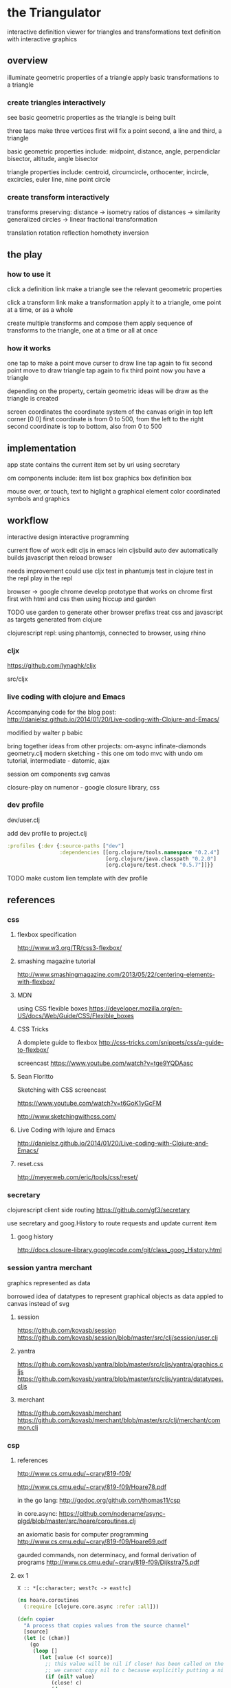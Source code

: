* the Triangulator
  interactive definition viewer
  for triangles and transformations
  text definition with interactive graphics

** overview
   illuminate geometric properties of a triangle
   apply basic transformations to a triangle

*** create triangles interactively
    see basic geometric properties as the triangle is being built

    three taps make three vertices
    first will fix a point
    second, a line 
    and third, a triangle

    basic geometric properties include:
    midpoint, distance, angle,
    perpendiclar bisector, altitude,
    angle bisector

    triangle properties include:
    centroid, circumcircle, orthocenter,
    incircle, excircles, euler line, nine point circle

*** create transform interactively
    transforms preserving:
    distance -> isometry 
    ratios of distances -> similarity
    generalized circles -> linear fractional transformation

    translation rotation reflection
    homothety
    inversion

** the play
*** how to use it
    click a definition link
    make a triangle
    see the relevant geoometric properties

    click a transform link
    make a transformation
    apply it to a triangle,
    ome point at a time,
    or as a whole

    create multiple transforms and compose them
    apply sequence of transforms to the triangle,
    one at a time or
    all at once

*** how it works
    one tap to make a point
    move curser to draw line
    tap again to fix second point
    move to draw triangle
    tap again to fix third point
    now you have a triangle

    depending on the property,
    certain geometric ideas will be draw as the triangle is created

    screen coordinates
    the coordinate system of the canvas
    origin in top left corner [0 0]
    first coordinate is from 0 to 500,
    from the left to the right
    second coordinate is top to bottom,
    also from 0 to 500

** implementation
   app state contains the current item
   set by uri using secretary

   om components include:
   item list box
   graphics box
   definition box

   mouse over, or touch, text to higlight a graphical element
   color coordinated
   symbols and graphics

** workflow
   interactive design
   interactive programming

   current flow of work
   edit cljs in emacs
   lein cljsbuild auto dev
   automatically builds javascript
   then reload browser

   needs improvement
   could use cljx
   test in phantumjs
   test in clojure
   test in the repl
   play in the repl
   
   browser -> google chrome
   develop prototype that works on chrome first
   first with html and css then using hiccup and garden

   TODO
   use garden to generate other browser prefixs
   treat css and javascript as targets generated from clojure

   clojurescript repl:
   using phantomjs,
   connected to browser,
   using rhino
*** cljx
    https://github.com/lynaghk/cljx

    src/cljx

    
*** live coding with clojure and Emacs
    Accompanying code for the blog post: http://danielsz.github.io/2014/01/20/Live-coding-with-Clojure-and-Emacs/

    modified by walter p babic

    bring together ideas from other projects:
    om-async
    infinate-diamonds geometry.clj
    modern
    sketching - this one
    om todo mvc with undo
    om tutorial, intermediate - datomic, ajax

    session
    om components
    svg
    canvas

    closure-play on numenor - google closure library, css
   
*** dev profile
    dev/user.clj

    add dev profile to  project.clj
    #+BEGIN_SRC clojure
    :profiles {:dev {:source-paths ["dev"]
                     :dependencies [[org.clojure/tools.namespace "0.2.4"]
                                    [org.clojure/java.classpath "0.2.0"]
                                    [org.clojure/test.check "0.5.7"]]}}
    #+END_SRC

    TODO make custom lien template with dev profile
    
** references
*** css
**** flexbox specification
     http://www.w3.org/TR/css3-flexbox/

**** smashing magazine tutorial
     http://www.smashingmagazine.com/2013/05/22/centering-elements-with-flexbox/

**** MDN
     using CSS flexible boxes
     https://developer.mozilla.org/en-US/docs/Web/Guide/CSS/Flexible_boxes

**** CSS Tricks
     A domplete guide to flexbox
     http://css-tricks.com/snippets/css/a-guide-to-flexbox/

     screencast
     https://www.youtube.com/watch?v=tge9YQDAasc

**** Sean Floritto
     Sketching with CSS
     screencast

     https://www.youtube.com/watch?v=t6GoK1yGcFM

     http://www.sketchingwithcss.com/
     
**** Live Coding with lojure and Emacs
     http://danielsz.github.io/2014/01/20/Live-coding-with-Clojure-and-Emacs/

**** reset.css
     http://meyerweb.com/eric/tools/css/reset/

*** secretary
    clojurescript client side routing
    https://github.com/gf3/secretary

    use secretary and goog.History
    to route requests and update current item

**** goog history
     http://docs.closure-library.googlecode.com/git/class_goog_History.html
     
*** session yantra merchant
    graphics represented as data

    borrowed idea of datatypes
    to represent graphical objects as data
    appled to canvas instead of svg
**** session
     https://github.com/kovasb/session
     https://github.com/kovasb/session/blob/master/src/clj/session/user.clj

**** yantra
     https://github.com/kovasb/yantra/blob/master/src/cljs/yantra/graphics.cljs
     https://github.com/kovasb/yantra/blob/master/src/cljs/yantra/datatypes.cljs

**** merchant
     https://github.com/kovasb/merchant
     https://github.com/kovasb/merchant/blob/master/src/clj/merchant/common.clj
     
*** csp
**** references
     http://www.cs.cmu.edu/~crary/819-f09/

     http://www.cs.cmu.edu/~crary/819-f09/Hoare78.pdf

     in the go lang:
     http://godoc.org/github.com/thomas11/csp

     in core.async:
     https://github.com/nodename/async-plgd/blob/master/src/hoare/coroutines.clj

     an axiomatic basis for computer programming
     http://www.cs.cmu.edu/~crary/819-f09/Hoare69.pdf

     gaurded commands, non determinacy, and formal derivation of
     programs
     http://www.cs.cmu.edu/~crary/819-f09/Dijkstra75.pdf

**** ex 1
     #+BEGIN_SRC 
     X :: *[c:character; west?c -> east!c]
     #+END_SRC
     
    #+BEGIN_SRC clojure
      (ns hoare.coroutines
        (:require [clojure.core.async :refer :all]))
      
      (defn copier
        "A process that copies values from the source channel"
        [source]
        (let [c (chan)]
          (go
           (loop []
             (let [value (<! source)]
               ;; this value will be nil if close! has been called on the channel.
               ;; we cannot copy nil to c because explicitly putting a nil is not allowed.
               (if (nil? value)
                 (close! c)
                 (do
                   (>! c value)
                   (recur))))))
          c))
           
      (defn test-copy
        "Print out all the numbers from 0 to 9,
           then after two seconds print out the numbers from 10 to 19"
        []
        (let [west (chan)
              ;; this process will remain ready to copy...
              east (copier west)
              ;; a channel that will close after 2000 ms:
              timeout (timeout 2000)]
          
          (go
           (dotimes [i 10]
             (>! west i))
           ;; the only value that will come from the timeout is the nil when it closes:
           (<! timeout)
           (dotimes [i 10]
             (>! west (+ 10 i))))
          
          ;; this process will remain ready to print...
          (go
           (loop []
             (println (<! east))
             (recur))))
        
        ;; until all the processes go away when they go out of scope:
        nil)
    #+END_SRC

*** om todo with undo
    
    undo ability
    redo ability
    rivendell:file:///Users/wbabic/dev/clojurescript/om/om-todomvc/todomvc/labs/architecture-examples/om-undo/index.html
    
** project notes
   ideas borrowed from my other projects
*** om-async
    first triangle maker

    borrowed clojurescript, cljsbuild and om setup
    lein cljsbuild auto dev

    see om-async -> triangle.org

*** modern webapp
    yeoman
    live reload
    grunt tasks
    bower dependencies

    notes and ideas on a web page
    
*** infinite diamonds
    loop for rendering to canvas
    geometry.clj
    canvas
    tilings
    symmetry
** geometry
   in clojure first
   with tests
   then to clojurescript

   geometry.clj

   cljx 
   
*** unit-complex
    a closed system
    integral multiples of a twentyfourth
    dividing a line
    wrapped around the unit circle
    exact multiplication
    which is rotation
    in the plane
    about an origin

    a twentyfour step cycle

    halves thirds fourths 8ths sixths and twelths
    1/2 1/3 1/4 1/8 1/6 1/12
    Cn Dn
    group representaions

    addition modulo 24 with integers 0 .. 23
    addition modulo 1 with multiples of a 1/24
    
    an other system:
    fifths tenths twentieths hundredths
    1/5 1/10 1/20 1/100
    pentagon golden triangle golden ratio
    five fold with bilateral symmetry

*** complex
    complex.clj
    Complex protocol
    rectangular polar
    one zero infinity
    
    transformations of
    translation
    rotation
    homothety
    inversion

    map center of inversion to infinity
    what does it men to be close to zero
    or close to infinity?

    play a game to get to a
    neighborhood of infinity
    or, inversly, a neighborhood of zero

*** unit-quaternions
    {1 i j k}
    Q 
*** geometry of complex number
    Deaux
    Complex protocol
**** Fundamental Operations
     vector addition scalar multiplication
     complex multiplication division
     polar form, exponential
     scalar product
     vector product
**** Fundamental Transformations
     translation
     rotation
     symmetry wrt a line
     inversion
     point at infinity
     
**** Anharmonic Ratio
**** Analytic Geometry
**** Circular Transformations
** things to do
   separate out platform specific code using cljx
   make more literate
   add more tests
   make more robust -> handle blow ups, non intersection of parallel lines
   
   determine images of lines and circles
   under inversion in a circle

   compose transformations

   add key strokes to handlers
   arrow keys for selection
   letters for transformations
   display in legend

   add living legend
   to connect words and symbols
   to explain geometric concepts at work

   change mouse handler to persist
   triangles and
   transformations

   better handling of style

   display coordinates of points

   automate updating of gh-pages branch
   
*** add notation
    optionally give items a name
    that uses the items style
    and a label, in color
    
*** add hilightibility
    mouse over text to highlight
    symbol and graphic

*** add interacive guides
**** line
     two points define a line
***** options
      draw endpoints, first, second or both
      show midpoint when drawing a line, 
      along with perpendicular bisector

      show circles centered at endpoints as well as centered at radius

      extend line in both directions
      
**** two lines
     find the intersection of two lines
     or if they are paallel

     find the angles between them
     bisect the angles between them
     
**** triangle
     illuminate special triangles and snap to exact spot
     equilateral
     isosceles
     right
     golden
     
**** geometric concepts
     distance from a point
     distance between two points
     distance bewteen a point and a line
     distance between two lines
     angle between two lines
     
